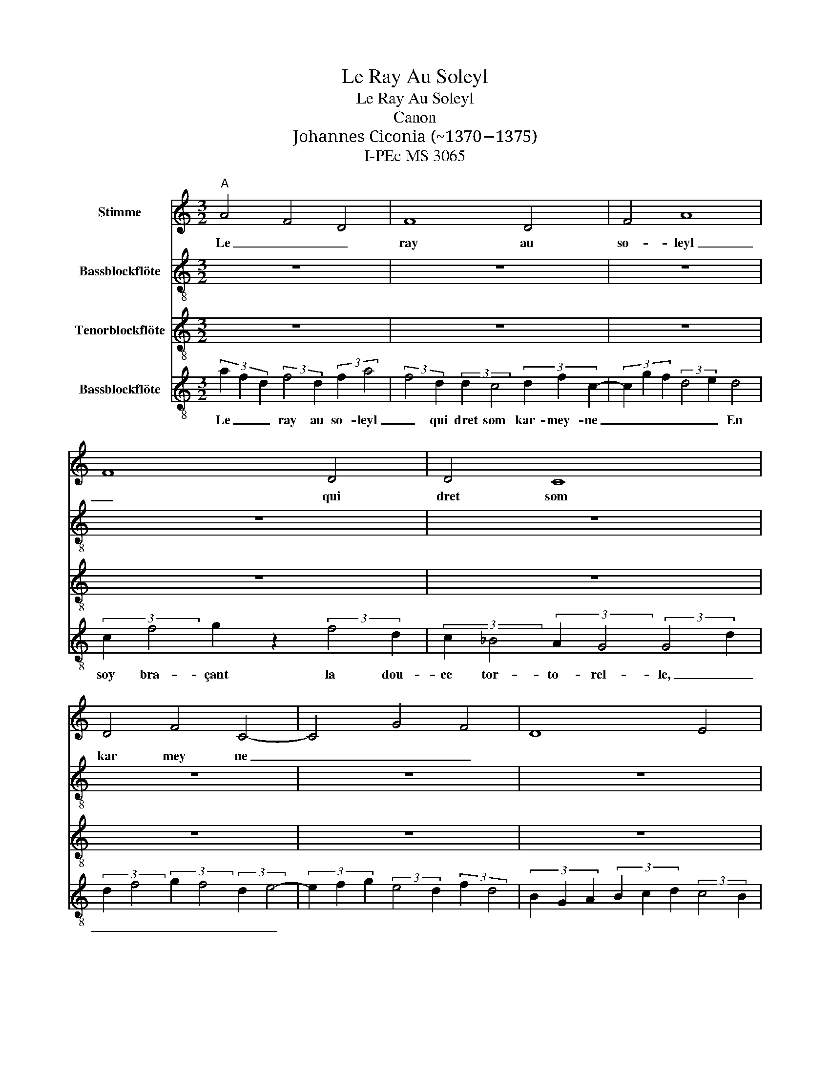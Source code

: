 X:1
T:Le Ray Au Soleyl
T:Le Ray Au Soleyl
T:Canon
T:Johannes Ciconia (~1370−1375)
T:I-PEc MS 3065
%%score 1 2 3 4
L:1/8
M:3/2
K:C
V:1 treble nm="Stimme"
V:2 treble-8 nm="Bassblockflöte"
V:3 treble-8 nm="Tenorblockflöte"
V:4 treble-8 nm="Bassblockflöte"
V:1
"^A" A4 F4 D4 | F8 D4 | F4 A8 | F8 D4 | D4 C8 | D4 F4 C4- | C4 G4 F4 | D8 E4 | D8 C4 | C4 F8 | %10
w: Le _ _|ray au|so- leyl|_ qui|dret som|kar mey ne|_ _ _||En soy-|* bra-|
 G8 z4 | F8 D4 | C12 ||"^B" z12 | z12 | z12 | z12 | z12 | z12 | z12 | z12 | z12 | z12 | z12 | z12 | %25
w: cant|la dou-|ce.|||||||||||||
 z12 ||"^C" z12 | z12 | z12 | z12 | z12 | z12 | z12 | z12 | z12 | z12 | z12 | z12 | z12 |] %39
w: ||||||||||||||
V:2
 z12 | z12 | z12 | z12 | z12 | z12 | z12 | z12 | z12 | z12 | z12 | z12 | z12 || %13
w: |||||||||||||
[K:treble-8] afd f2 d f a2 f2 d | d c2 d f c2 g f d2 e | d3 c f2 g2 z f2 d | c _B2 A G2 G2 dd f2 | %17
w: Le _ _ ray au so- leyl _ qui|dret som kar- mey- ne _ _ _ _|En soy bra- çant la dou-|ce tor- to- rel- le _ _ _|
 g f2 d e2- ef g e2 d | f d2 B GA B c d c2 B | dAA c B2 d2 f z cd- | d f2 a d f2 g f2 g z | %21
w: _ _ _ _ _ _ _ _ _||La quel com- pan- gnon on- ques re- no-|* vel- le, A bon _ droyt _|
 a2 a a a2 a2 A _B A2 | c2 d d c2 c2 d f2 d | _B3 B- B2 _B2 A c2 d | d f2 dcd efg ^f2 e | g12 || %26
w: sem- bla que toy per- fect re- gne.|_ _ _ _ _ _ _ _||||
 afd f2 d f a2 f2 d | d c2 d f c2 g f d2 e | d3 c f2 g2 z f2 d | c _B2 A G2 G2 dd f2 | %30
w: ||||
 g f2 d e2- ef g e2 d | f d2 B GA B c d c2 B | dAA c B2 d2 f z cd- | d f2 a d f2 g f2 g z | %34
w: ||||
 a2 a a a2 a2 A _B A2 | c2 d d c2 c2 d f2 d | _B3 B- B2 _B2 A c2 d | d f2 dcd efg ^f2 e | g12 |] %39
w: |||||
V:3
 z12 | z12 | z12 | z12 | z12 | z12 | z12 | z12 | z12 | z12 | z12 | z12 | z12 || %13
[K:treble] A4 F4 D4 | F8 D4 | F4 A8 | F8 D4 | D4 C8 | D4 F4 C4- | C4 G4 F4 | D8 E4 | D8 C4 | %22
 C4 F8 | G8 z4 | F8 D4 | C12 || A4 F4 D4 | F8 D4 | F4 A8 | F8 D4 | D4 C8 | D4 F4 C4- | C4 G4 F4 | %33
 D8 E4 | D8 C4 | C4 F8 | G8 z4 | F8 D4 | C12 |] %39
V:4
 (3a2 f2 d2 (3:2:2f4 d2 (3:2:2f2 a4 | (3:2:2f4 d2 (3:2:2d2 c4 (3d2 f2 c2- | %2
w: Le _ _ ray au so- leyl|_ qui dret som kar- mey- ne|
 (3c2 g2 f2 (3:2:2d4 e2 d4 | (3:2:2c2 f4 g2 z2 (3:2:2f4 d2 | (3:2:2c2 _B4 (3:2:2A2 G4 (3:2:2G4 d2 | %5
w: _ _ _ _ _ En|soy bra- çant la dou-|ce tor- to- rel- le, _|
 (3:2:2d2 f4 (3:2:2g2 f4 (3:2:2d2 e4- | (3e2 f2 g2 (3:2:2e4 d2 (3:2:2f2 d4 | %7
w: _ _ _ _ _ _||
 (3B2 G2 A2 (3B2 c2 d2 (3:2:2c4 B2 | (3d2 A2 A2 (3:2:2c2 B4 (3:2:2d4 f2 | %9
w: |La- quel com- pan- gnon on- ques|
 (3z2 c2 d2- (3:2:2d2 f4 (3a2 d2 f2- | (3f2 g2 f2- (3f2 g2 z2 (3:2:2a4 a2 | %11
w: re- no- * vel- le, A bon|_ _ droyt _ _ sem- bla|
 (3:2:2a2 a4 (3:2:2a4 A2 (3:2:2_B2 A4 | c12 || z12 | z12 | z12 | z12 | z12 | z12 | z12 | z12 | %21
w: que en toy per- fect re-|gne.|||||||||
 z12 | z12 | z12 | z12 | z12 || (3a2 f2 d2 (3:2:2f4 d2 (3:2:2f2 a4 | %27
w: ||||||
 (3:2:2f4 d2 (3:2:2d2 c4 (3d2 f2 c2- | (3c2 g2 f2 (3:2:2d4 e2 d4 | (3:2:2c2 f4 g2 z2 (3:2:2f4 d2 | %30
w: |||
 (3:2:2c2 _B4 (3:2:2A2 G4 (3:2:2G4 d2 | (3:2:2d2 f4 (3:2:2g2 f4 (3:2:2d2 e4- | %32
w: ||
 (3e2 f2 g2 (3:2:2e4 d2 (3:2:2f2 d4 | (3B2 G2 A2 (3B2 c2 d2 (3:2:2c4 B2 | %34
w: ||
 (3d2 A2 A2 (3:2:2c2 B4 (3:2:2d4 f2 | (3z2 c2 d2- (3:2:2d2 f4 (3a2 d2 f2- | %36
w: ||
 (3f2 g2 f2- (3f2 g2 z2 (3:2:2a4 a2 | (3:2:2a2 a4 (3:2:2a4 A2 (3:2:2_B2 A4 | c12 |] %39
w: |||

